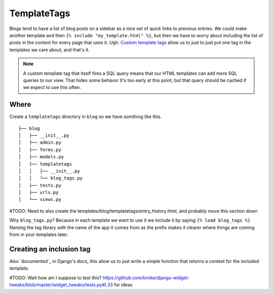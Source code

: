 TemplateTags
============

Blogs tend to have a list of blog posts on a sidebar as a nice set of quick
links to previous entries. We could make another template and then ``{% include
"my_template.html" %}``, but then we have to worry about including the list of
posts in the context for every page that uses it. Ugh. `Custom template tags`_
allow us to just to just put one tag in the templates we care about, and that's
it.

.. _Custom template tags: https://docs.djangoproject.com/en/dev/howto/custom-template-tags/#writing-custom-template-tags

.. NOTE::
  A custom template tag that itself fires a SQL query means that our HTML
  templates can add more SQL queries to our view. That hides some behavor It's too early at this point,
  but that query should be cached if we expect to use this often.

Where
-----

Create a ``templatetags`` directory in ``blog`` so we have somthing like this.

::

    ├── blog
    │   ├── __init__.py
    │   ├── admin.py
    │   ├── forms.py
    │   ├── models.py
    │   ├── templatetags
    │   │   ├── __init__.py
    │   │   └── blog_tags.py
    │   ├── tests.py
    │   ├── urls.py
    │   └── views.py

#TODO: Need to also create the templates/blog/templatetags/entry_history.html, and probably move this section down

Why ``blog_tags.py``? Because in each template we want to use it we include it
by saying ``{% load blog_tags %}`` Naming the tag library with the name of the
app it comes from as the prefix makes it clearer where things are coming from
in your templates later.

Creating an inclusion tag
-------------------------

Also `documented`_ in Django's docs, this allow us to just write a simple function that returns a context for the included template.

.. _documented:: https://docs.djangoproject.com/en/dev/howto/custom-template-tags/#inclusion-tags

#TODO: Wait how am I suppose to test this? https://github.com/kmike/django-widget-tweaks/blob/master/widget_tweaks/tests.py#L33 for ideas
